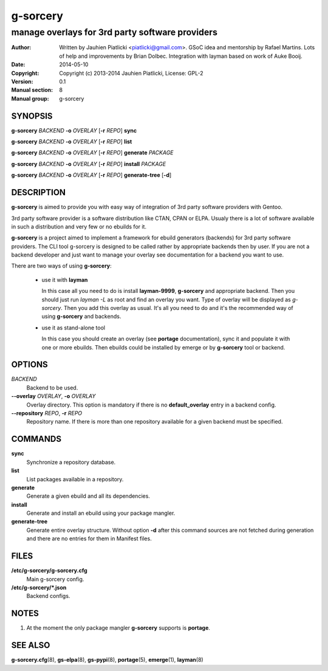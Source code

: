=========
g-sorcery
=========

------------------------------------------------
manage overlays for 3rd party software providers
------------------------------------------------

:Author: Written by Jauhien Piatlicki <piatlicki@gmail.com>. GSoC idea
	 and mentorship by Rafael Martins. Lots of help and improvements
	 by Brian Dolbec. Integration with layman based on work of Auke Booij.
:Date:   2014-05-10
:Copyright: Copyright (c) 2013-2014 Jauhien Piatlicki, License: GPL-2
:Version: 0.1
:Manual section: 8
:Manual group: g-sorcery


SYNOPSIS
========

**g-sorcery** *BACKEND* **-o** *OVERLAY* [**-r** *REPO*] **sync**

**g-sorcery** *BACKEND* **-o** *OVERLAY* [**-r** *REPO*] **list**

**g-sorcery** *BACKEND* **-o** *OVERLAY* [**-r** *REPO*] **generate** *PACKAGE*

**g-sorcery** *BACKEND* **-o** *OVERLAY* [**-r** *REPO*] **install**  *PACKAGE*

**g-sorcery** *BACKEND* **-o** *OVERLAY* [**-r** *REPO*] **generate-tree** [**-d**]

DESCRIPTION
===========

**g-sorcery** is aimed to provide you with easy way of integration of 3rd party software
providers with Gentoo.

3rd party software provider is a software distribution like CTAN, CPAN or ELPA.
Usualy there is a lot of software available in such a distribution and very few or no ebuilds
for it.

**g-sorcery** is a project aimed to implement a framework for ebuild generators (backends)
for 3rd party software providers. The CLI tool g-sorcery is designed to be called rather
by appropriate backends then by user. If you are not a backend developer and just want to
manage your overlay see documentation for a backend you want to use.

There are two ways of using **g-sorcery**:

    * use it with **layman**

      In this case all you need to do is install **layman-9999**, **g-sorcery**
      and appropriate backend. Then you should just run `layman -L` as
      root and find an overlay you want. Type of overlay will be
      displayed as *g-sorcery*. Then you add this overlay as
      usual. It's all you need to do and it's the recommended way of
      using **g-sorcery** and backends.
      
    * use it as stand-alone tool

      In this case you should create an overlay (see **portage** documentation), sync it and populate
      it with one or more ebuilds. Then ebuilds could be installed by emerge or by **g-sorcery** tool
      or backend.

OPTIONS
=======

*BACKEND*
    Backend to be used.

**--overlay** *OVERLAY*, **-o** *OVERLAY*
    Overlay directory. This option is mandatory if there is no
    **default_overlay** entry in a backend config.

**--repository** *REPO*, **-r** *REPO*
    Repository name. If there is more than one repository available
    for a given backend must be specified.

COMMANDS
========

**sync**
    Synchronize a repository database.

**list**
    List packages available in a repository.

**generate**
    Generate a given ebuild and all its dependencies.

**install**
    Generate and install an ebuild using your package mangler.

**generate-tree**
    Generate entire overlay structure. Without option **-d** after
    this command sources are not fetched during generation and there
    are no entries for them in Manifest files.

FILES
=====

**/etc/g-sorcery/g-sorcery.cfg**
    Main g-sorcery config.

**/etc/g-sorcery/\*.json**
    Backend configs.

NOTES
=====

1. At the moment the only package mangler **g-sorcery** supports is **portage**.

SEE ALSO
========

**g-sorcery.cfg**\(8), **gs-elpa**\(8), **gs-pypi**\(8), **portage**\(5), **emerge**\(1), **layman**\(8)
